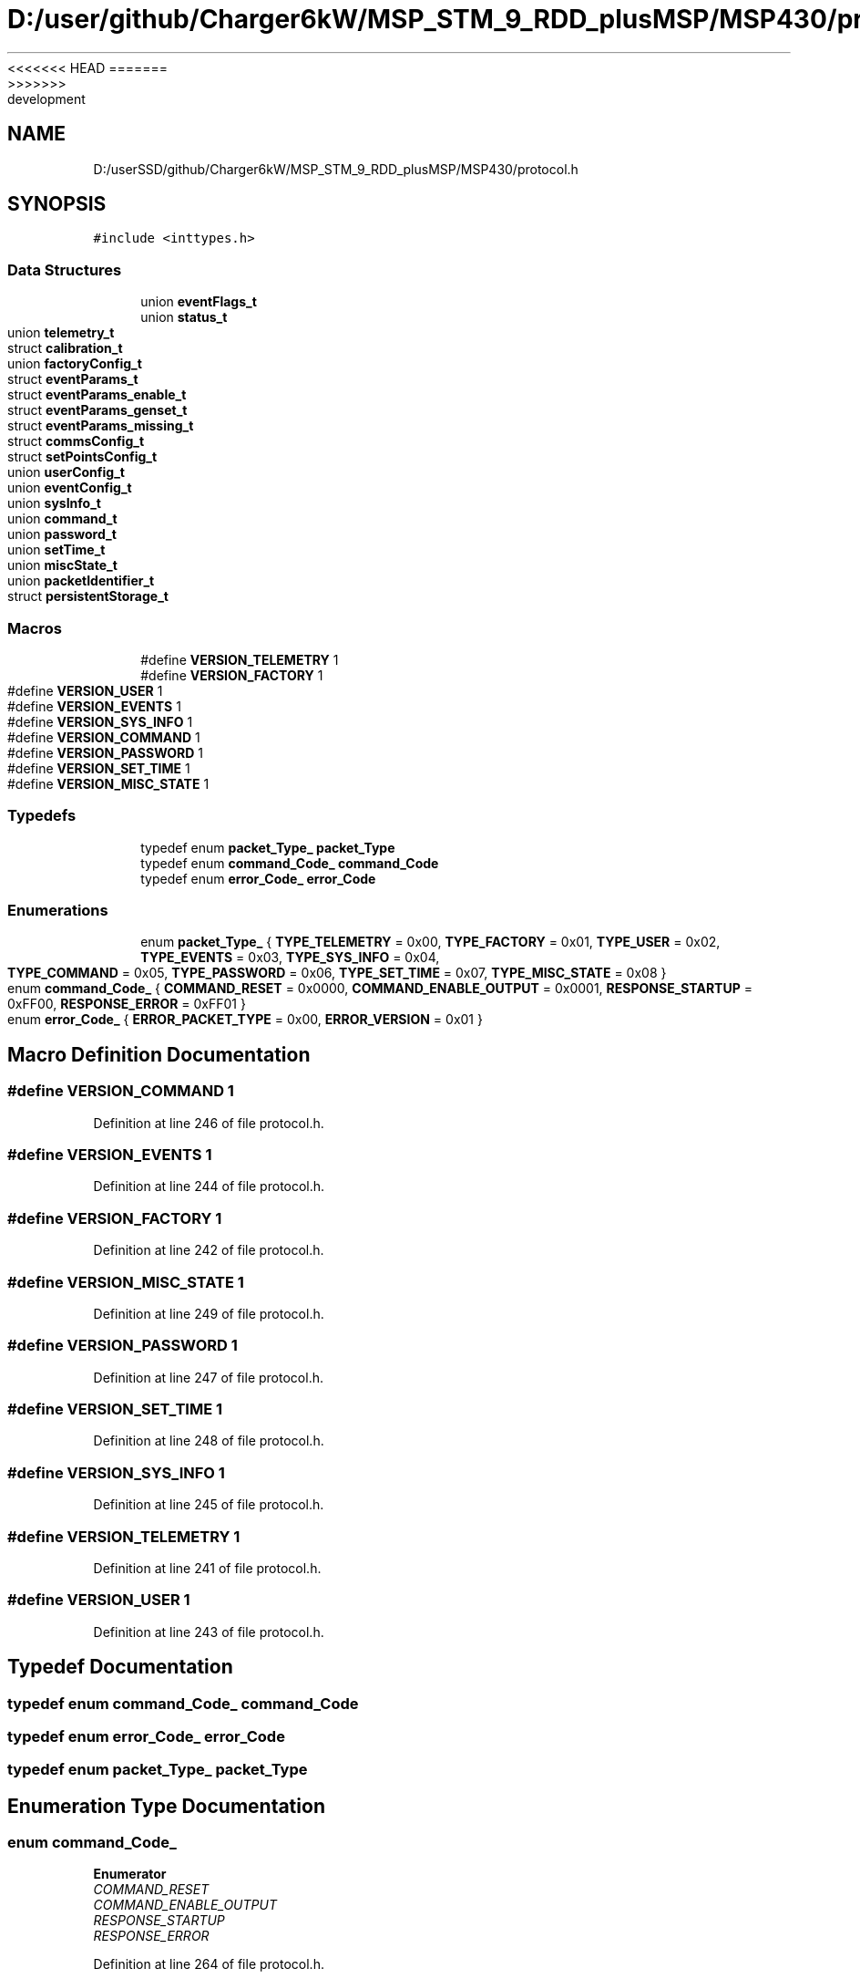 <<<<<<< HEAD
.TH "D:/user/github/Charger6kW/MSP_STM_9_RDD_plusMSP/MSP430/protocol.h" 3 "Sun Nov 29 2020" "Version 9" "Charger6kW" \" -*- nroff -*-
=======
.TH "D:/userSSD/github/Charger6kW/MSP_STM_9_RDD_plusMSP/MSP430/protocol.h" 3 "Mon Nov 30 2020" "Version 9" "Charger6kW" \" -*- nroff -*-
>>>>>>> development
.ad l
.nh
.SH NAME
D:/userSSD/github/Charger6kW/MSP_STM_9_RDD_plusMSP/MSP430/protocol.h
.SH SYNOPSIS
.br
.PP
\fC#include <inttypes\&.h>\fP
.br

.SS "Data Structures"

.in +1c
.ti -1c
.RI "union \fBeventFlags_t\fP"
.br
.ti -1c
.RI "union \fBstatus_t\fP"
.br
.ti -1c
.RI "union \fBtelemetry_t\fP"
.br
.ti -1c
.RI "struct \fBcalibration_t\fP"
.br
.ti -1c
.RI "union \fBfactoryConfig_t\fP"
.br
.ti -1c
.RI "struct \fBeventParams_t\fP"
.br
.ti -1c
.RI "struct \fBeventParams_enable_t\fP"
.br
.ti -1c
.RI "struct \fBeventParams_genset_t\fP"
.br
.ti -1c
.RI "struct \fBeventParams_missing_t\fP"
.br
.ti -1c
.RI "struct \fBcommsConfig_t\fP"
.br
.ti -1c
.RI "struct \fBsetPointsConfig_t\fP"
.br
.ti -1c
.RI "union \fBuserConfig_t\fP"
.br
.ti -1c
.RI "union \fBeventConfig_t\fP"
.br
.ti -1c
.RI "union \fBsysInfo_t\fP"
.br
.ti -1c
.RI "union \fBcommand_t\fP"
.br
.ti -1c
.RI "union \fBpassword_t\fP"
.br
.ti -1c
.RI "union \fBsetTime_t\fP"
.br
.ti -1c
.RI "union \fBmiscState_t\fP"
.br
.ti -1c
.RI "union \fBpacketIdentifier_t\fP"
.br
.ti -1c
.RI "struct \fBpersistentStorage_t\fP"
.br
.in -1c
.SS "Macros"

.in +1c
.ti -1c
.RI "#define \fBVERSION_TELEMETRY\fP   1"
.br
.ti -1c
.RI "#define \fBVERSION_FACTORY\fP   1"
.br
.ti -1c
.RI "#define \fBVERSION_USER\fP   1"
.br
.ti -1c
.RI "#define \fBVERSION_EVENTS\fP   1"
.br
.ti -1c
.RI "#define \fBVERSION_SYS_INFO\fP   1"
.br
.ti -1c
.RI "#define \fBVERSION_COMMAND\fP   1"
.br
.ti -1c
.RI "#define \fBVERSION_PASSWORD\fP   1"
.br
.ti -1c
.RI "#define \fBVERSION_SET_TIME\fP   1"
.br
.ti -1c
.RI "#define \fBVERSION_MISC_STATE\fP   1"
.br
.in -1c
.SS "Typedefs"

.in +1c
.ti -1c
.RI "typedef enum \fBpacket_Type_\fP \fBpacket_Type\fP"
.br
.ti -1c
.RI "typedef enum \fBcommand_Code_\fP \fBcommand_Code\fP"
.br
.ti -1c
.RI "typedef enum \fBerror_Code_\fP \fBerror_Code\fP"
.br
.in -1c
.SS "Enumerations"

.in +1c
.ti -1c
.RI "enum \fBpacket_Type_\fP { \fBTYPE_TELEMETRY\fP = 0x00, \fBTYPE_FACTORY\fP = 0x01, \fBTYPE_USER\fP = 0x02, \fBTYPE_EVENTS\fP = 0x03, \fBTYPE_SYS_INFO\fP = 0x04, \fBTYPE_COMMAND\fP = 0x05, \fBTYPE_PASSWORD\fP = 0x06, \fBTYPE_SET_TIME\fP = 0x07, \fBTYPE_MISC_STATE\fP = 0x08 }"
.br
.ti -1c
.RI "enum \fBcommand_Code_\fP { \fBCOMMAND_RESET\fP = 0x0000, \fBCOMMAND_ENABLE_OUTPUT\fP = 0x0001, \fBRESPONSE_STARTUP\fP = 0xFF00, \fBRESPONSE_ERROR\fP = 0xFF01 }"
.br
.ti -1c
.RI "enum \fBerror_Code_\fP { \fBERROR_PACKET_TYPE\fP = 0x00, \fBERROR_VERSION\fP = 0x01 }"
.br
.in -1c
.SH "Macro Definition Documentation"
.PP 
.SS "#define VERSION_COMMAND   1"

.PP
Definition at line 246 of file protocol\&.h\&.
.SS "#define VERSION_EVENTS   1"

.PP
Definition at line 244 of file protocol\&.h\&.
.SS "#define VERSION_FACTORY   1"

.PP
Definition at line 242 of file protocol\&.h\&.
.SS "#define VERSION_MISC_STATE   1"

.PP
Definition at line 249 of file protocol\&.h\&.
.SS "#define VERSION_PASSWORD   1"

.PP
Definition at line 247 of file protocol\&.h\&.
.SS "#define VERSION_SET_TIME   1"

.PP
Definition at line 248 of file protocol\&.h\&.
.SS "#define VERSION_SYS_INFO   1"

.PP
Definition at line 245 of file protocol\&.h\&.
.SS "#define VERSION_TELEMETRY   1"

.PP
Definition at line 241 of file protocol\&.h\&.
.SS "#define VERSION_USER   1"

.PP
Definition at line 243 of file protocol\&.h\&.
.SH "Typedef Documentation"
.PP 
.SS "typedef enum \fBcommand_Code_\fP \fBcommand_Code\fP"

.SS "typedef enum \fBerror_Code_\fP \fBerror_Code\fP"

.SS "typedef enum \fBpacket_Type_\fP \fBpacket_Type\fP"

.SH "Enumeration Type Documentation"
.PP 
.SS "enum \fBcommand_Code_\fP"

.PP
\fBEnumerator\fP
.in +1c
.TP
\fB\fICOMMAND_RESET \fP\fP
.TP
\fB\fICOMMAND_ENABLE_OUTPUT \fP\fP
.TP
\fB\fIRESPONSE_STARTUP \fP\fP
.TP
\fB\fIRESPONSE_ERROR \fP\fP
.PP
Definition at line 264 of file protocol\&.h\&.
.SS "enum \fBerror_Code_\fP"

.PP
\fBEnumerator\fP
.in +1c
.TP
\fB\fIERROR_PACKET_TYPE \fP\fP
.TP
\fB\fIERROR_VERSION \fP\fP
.PP
Definition at line 276 of file protocol\&.h\&.
.SS "enum \fBpacket_Type_\fP"

.PP
\fBEnumerator\fP
.in +1c
.TP
\fB\fITYPE_TELEMETRY \fP\fP
.TP
\fB\fITYPE_FACTORY \fP\fP
.TP
\fB\fITYPE_USER \fP\fP
.TP
\fB\fITYPE_EVENTS \fP\fP
.TP
\fB\fITYPE_SYS_INFO \fP\fP
.TP
\fB\fITYPE_COMMAND \fP\fP
.TP
\fB\fITYPE_PASSWORD \fP\fP
.TP
\fB\fITYPE_SET_TIME \fP\fP
.TP
\fB\fITYPE_MISC_STATE \fP\fP
.PP
Definition at line 251 of file protocol\&.h\&.
.SH "Author"
.PP 
Generated automatically by Doxygen for Charger6kW from the source code\&.
